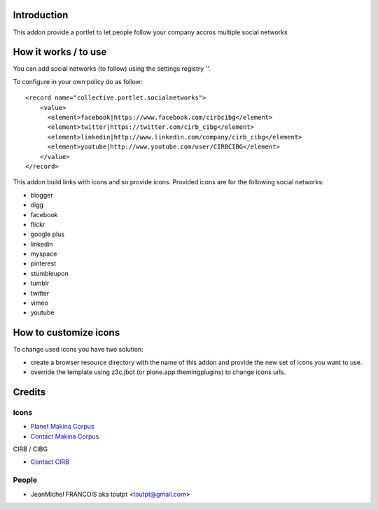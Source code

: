 Introduction
============

This addon provide a portlet to let people follow your company accros
multiple social networks

How it works / to use
=====================

You can add social networks (to follow) using the settings registry
''.

To configure in your own policy do as follow::

   <record name="collective.portlet.socialnetworks">
       <value>
         <element>facebook|https://www.facebook.com/cirbcibg</element>
         <element>twitter|https://twitter.com/cirb_cibg</element>
         <element>linkedin|http://www.linkedin.com/company/cirb_cibg</element>
         <element>youtube|http://www.youtube.com/user/CIRBCIBG</element>
       </value>
   </record>

This addon build links with icons and so provide icons. Provided icons are for
the following social networks:

* blogger
* digg
* facebook
* flickr
* google plus
* linkedin
* myspace
* pinterest
* stumbleupon
* tumblr
* twitter
* vimeo
* youtube

How to customize icons
======================

To change used icons you have two solution:

* create a browser resource directory with the name of this addon and provide
  the new set of icons you want to use.
* override the template using z3c.jbot (or plone.app.themingplugins) to change
  icons urls.

Credits
=======

Icons
-----

|3d-designbolts|_

|makinacom|_


* `Planet Makina Corpus <http://www.makina-corpus.org>`_
* `Contact Makina Corpus <mailto:python@makina-corpus.org>`_

|cirb|_ CIRB / CIBG

* `Contact CIRB <mailto:irisline@irisnet.be>`_

People
------

- JeanMichel FRANCOIS aka toutpt <toutpt@gmail.com>

.. |cirb| image:: http://www.cirb.irisnet.be/logo.jpg
.. _cirb: http://cirb.irisnet.be
.. |makinacom| image:: http://depot.makina-corpus.org/public/logo.gif
.. _makinacom:  http://www.makina-corpus.com
.. _documentation: http://plone.org/documentation/kb/installing-add-ons-quick-how-to
.. |3d-designbolts| image:: http://icons.iconarchive.com/icons/designbolts/3d-social/icons-390.jpg
.. _3d-designbolts: http://www.iconarchive.com/show/3d-social-icons-by-designbolts.html

